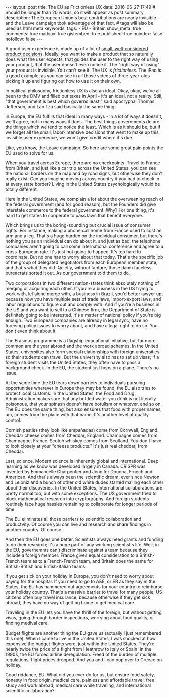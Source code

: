 #+BEGIN_HTML
---
layout: post
title: The EU as Frictionless UX
date: 2016-06-27 17:49
# Should be longer than 20 words, so it will appear as post summary
description: The European Union's best contributions are nearly invisible - and the Leave campaign took advantage of that fact.
# tags will also be used as html meta keywords.
tags:
 - EU
 - Britain


show_meta: true
comments: true
mathjax: true
gistembed: true
published: true
noindex: false
nofollow: false
---
#+END_HTML

A good user experience is made up of a lot of [[http://www.littlebigdetails.com/][small, well-considered product decisions]].
Ideally, you want to make a product that so naturally does what the user expects,
that guides the user to the right way of using your product, that the user doesn't
even notice it. The "right way of using" your product is invisible. You can't see
it. The UX is /frictionless/. The iPad is a good example, as you can see in all
those videos of three-year-olds picking it up and figuring out how to use it on
their own.

In political philosophy, frictionless UX is also an ideal. Okay, okay, we've all
been to the DMV and filled out taxes in April - it's an ideal, not a reality.
Still, "that government is best which governs least," said apocryphal Thomas Jefferson, 
and Lao Tzu said basically the same thing.

In Europe, the EU fulfills that ideal in many ways - in a lot of ways
it doesn't, we'll agree, but in many ways it does. The best things
governments do are the things which we tend to notice the least.
Which is as it should be, but if we forget all the small, labor-intensive decisions
that went to make up this invisible user experience, we won't give credit where it's due.

Like, you know, the Leave campaign. So here are some great pain points the EU used
to solve for us.

When you travel across Europe, there are no checkpoints. Travel to France from Britain,
and just like a car trip across the United States, you can see the national borders
on the map and by road signs, but otherwise they don't really exist. Can you imagine
moving across country if you had to check in at every state border? Living in the
United States psychologically would be totally different.

Here in the United States, we complain a lot about the overweening reach of the
federal government (and for good reason), but the Founders did give interstate commerce
to the federal government. Why? For one thing, it's hard to get states to cooperate
to pass laws that benefit everyone. 

Which brings us to the boring-sounding but crucial issue of consumer rights.
For instance, making a phone call home from France used to cost an arm and a leg.
That's a huge burden on the individual consumer, but there's nothing you as an individual
can do about it, and just as bad, the telephone companies aren't going to call some
international conference and agree to a cross-European rate. It's just not going to
happen. It's too hard to coordinate.
But no one has to worry about that today. That's the specific job of the group
of delegated negotiators from each European member state, and that's what they did.
Quietly, without fanfare, those damn faceless bureacrats sorted it out. As our government
told them to do.

Two corporations in two different nation-states think absolutely nothing of merging
or acquiring each other. If you're a business in the US trying to work with, let
alone merge with, a business in Brazil, you'd better lawyer up, because now you have
multiple sets of trade laws, import-export laws, and labor regulations to figure
out and comply with. And if you're a business in the US and you want to sell to
a Chinese firm, the Department of State is definitely going to be interested.
It's a matter of national policy if you're big enough.
Two European companies are already in legal sync, have no foreeing policy issues
to worry about, and have a legal right to do so. You don't even think about it.

The Erasmus programme is a flagship educational initiative, but far more common
are the year abroad and the work abroad schemes. In the United States, universiites
also form special relationships with foreign universities so their students can
travel. But the university also has to set up visas; if a foreign student visits
the United States, they often have to pass a background check. In the EU, the student
just hops on a plane. There's no issue.

At the same time the EU tears down barriers to individuals pursuing opportunities
wherever in Europe they may be found, the EU also tries to protect local customs.
In the United States, the Food and Drug Administration makes sure that any bottled
water you drink is not literally poisonous, that your spinash doens't have botulism
or whatever, and so on. The EU does the same thing, but also ensures that food
with proper names, um, comes from the place with that name. It's another level
of quality control.

Cornish pasties (they look like empañadas) come from Cornwall, England. Cheddar cheese 
comes from Cheddar, England. Champagne comes from Champagne, France. Scotch whiskey
comes from Scotland. You don't have to look closely at your "cheese products." 
It's just real cheddar, from Cheddar.

Last, science. Modern science is inherently global and international. Deep learning
as we know was developed largely in Canada. CRISPR was invented by Emmanuelle
Charpentier and Jennifer Doudna, Frnech and American. And that's always been the
scientific dream, ever since Newton and Leibniz and a bunch of other old white dudes
started mailing each other about their discoveries.
In the United States, international collaborations are pretty normal too, but with
some exceptions. The US government tried to block mathematical research into cryptography.
And foreign students routinely face huge hassles remaining to collaborate for longer
periods of time.

The EU eliminates all those barriers to scientific collaboration and productvity.
Of course you can live and research and share findings in another country. Of course.

And then the EU goes one better. Scientists always need grants and funding to do their
research; it's a huge part of any working scientist's life. Well, in the EU, governemnts
can't discriminate against a team because they include a foreign member. France gives
equal consideration to a British-French team as to a French-French team, and Britain
does the same for British-British and British-Italian teams.

If you get sick on your holiday in Europe, you don't need to worry about paying for
the hospital. If you need to go to A&E, or ER as they say in the States, the EU has 
hammered out agreements for your country to reimburse your holiday country.
That's a massive barrier to travel for many people; US citizens often buy travel 
insurance, because otherwise if they get sick abroad, they have no way of getting 
home to get medical care.

Traveling in the EU lets you have the thrill of the foreign, but without getting
visas, going through border inspections, worrying about food quality, or finding medival
care.

Budget flights are another thing the EU gave us (actually I just remembered this one).
When I came to live in the United States, I was shocked at how expensive the budget
flights were, just within the United States. They're nearly twice the price of a
flight from Heathrow to Italy or Spain. In the 1990s, the EU forced airline deregulation.
Freed of the burden of multiple regulations, flight prices dropped. And you and I
can pop over to Greece on holiday.

Good riddance, EU. What did you ever do for us, but ensure food safety, honesty
in food origin, medical care, painless and affordable travel, free study and work abroad, medical care
while traveling, and international scientific collaboration?
